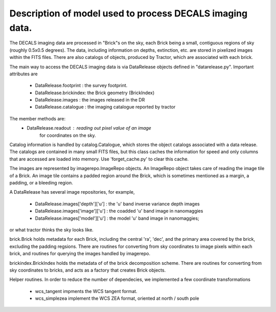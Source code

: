 Description of model used to process DECALS imaging data.
+++++++++++++++++++++++++++++++++++++++++++++++++++++++++

The DECALS imaging data are processed in "Brick"s on the sky,
each Brick being a small, contiguous regions of sky (roughly
0.5x0.5 degrees).  The data, including information on depths,
extinction, etc. are stored in pixelized images within the
FITS files.  There are also catalogs of objects, produced by
Tractor, which are associated with each brick.

The main way to access the DECALS imaging data is via DataRelease
objects defined in "datarelease.py". Important attributes are

 - DataRelease.footprint : the survey footprint. 
 - DataRelease.brickindex: the Brick geometry (BrickIndex)
 - DataRelease.images    : the images released in the DR
 - DataRelease.catalogue : the imaging catalogue reported by tractor

The member methods are:
 - DataRelease.readout   : reading out pixel value of an image 
                for coordinates on the sky.

Catalog information is handled by catalog.Catalogue, which stores the
object catalogs associated with a data release.
The catalogs are contained in many small FITS files, 
but this class caches the
information for speed and only columns that are accessed are loaded
into memory. Use 'forget_cache.py' to clear this cache.


The images are represented by imagerepo.ImageRepo objects. 
An ImageRepo object takes care of reading the image tile of a Brick. 
An image tile contains a padded region around the Brick, 
which is sometimes mentioned as a margin, a padding, or a bleeding region.

A DataRelease has several image repositories, for example,

 - DataRelease.images['depth']['u'] : the 'u' band inverse variance depth images
 - DataRelease.images['image']['u'] : the coadded 'u' band image in nanomaggies
 - DataRelease.images['model']['u'] : the model 'u' band image in nanomaggies; 
or what tractor thinks the sky looks like.

brick.Brick holds metadata for each Brick, including the central 'ra',
'dec', and the primary area covered by the brick, excluding the padding regsions. There are routines for converting from sky coordinates to image
pixels within each brick, and routines for querying the images
handled by imagerepo. 

brickindex.BrickIndex holds the metadata
of of the brick decomposition scheme. 
There are routines for converting from
sky coordinates to bricks, and acts as a factory that creates Brick
objects.

Helper routines. In order to reduce the number of dependecies, 
we implemented a few coordinate transformations 

 - wcs_tangent impments the WCS tangent format.
 - wcs_simplezea implement the WCS ZEA format, oriented at north / south pole

